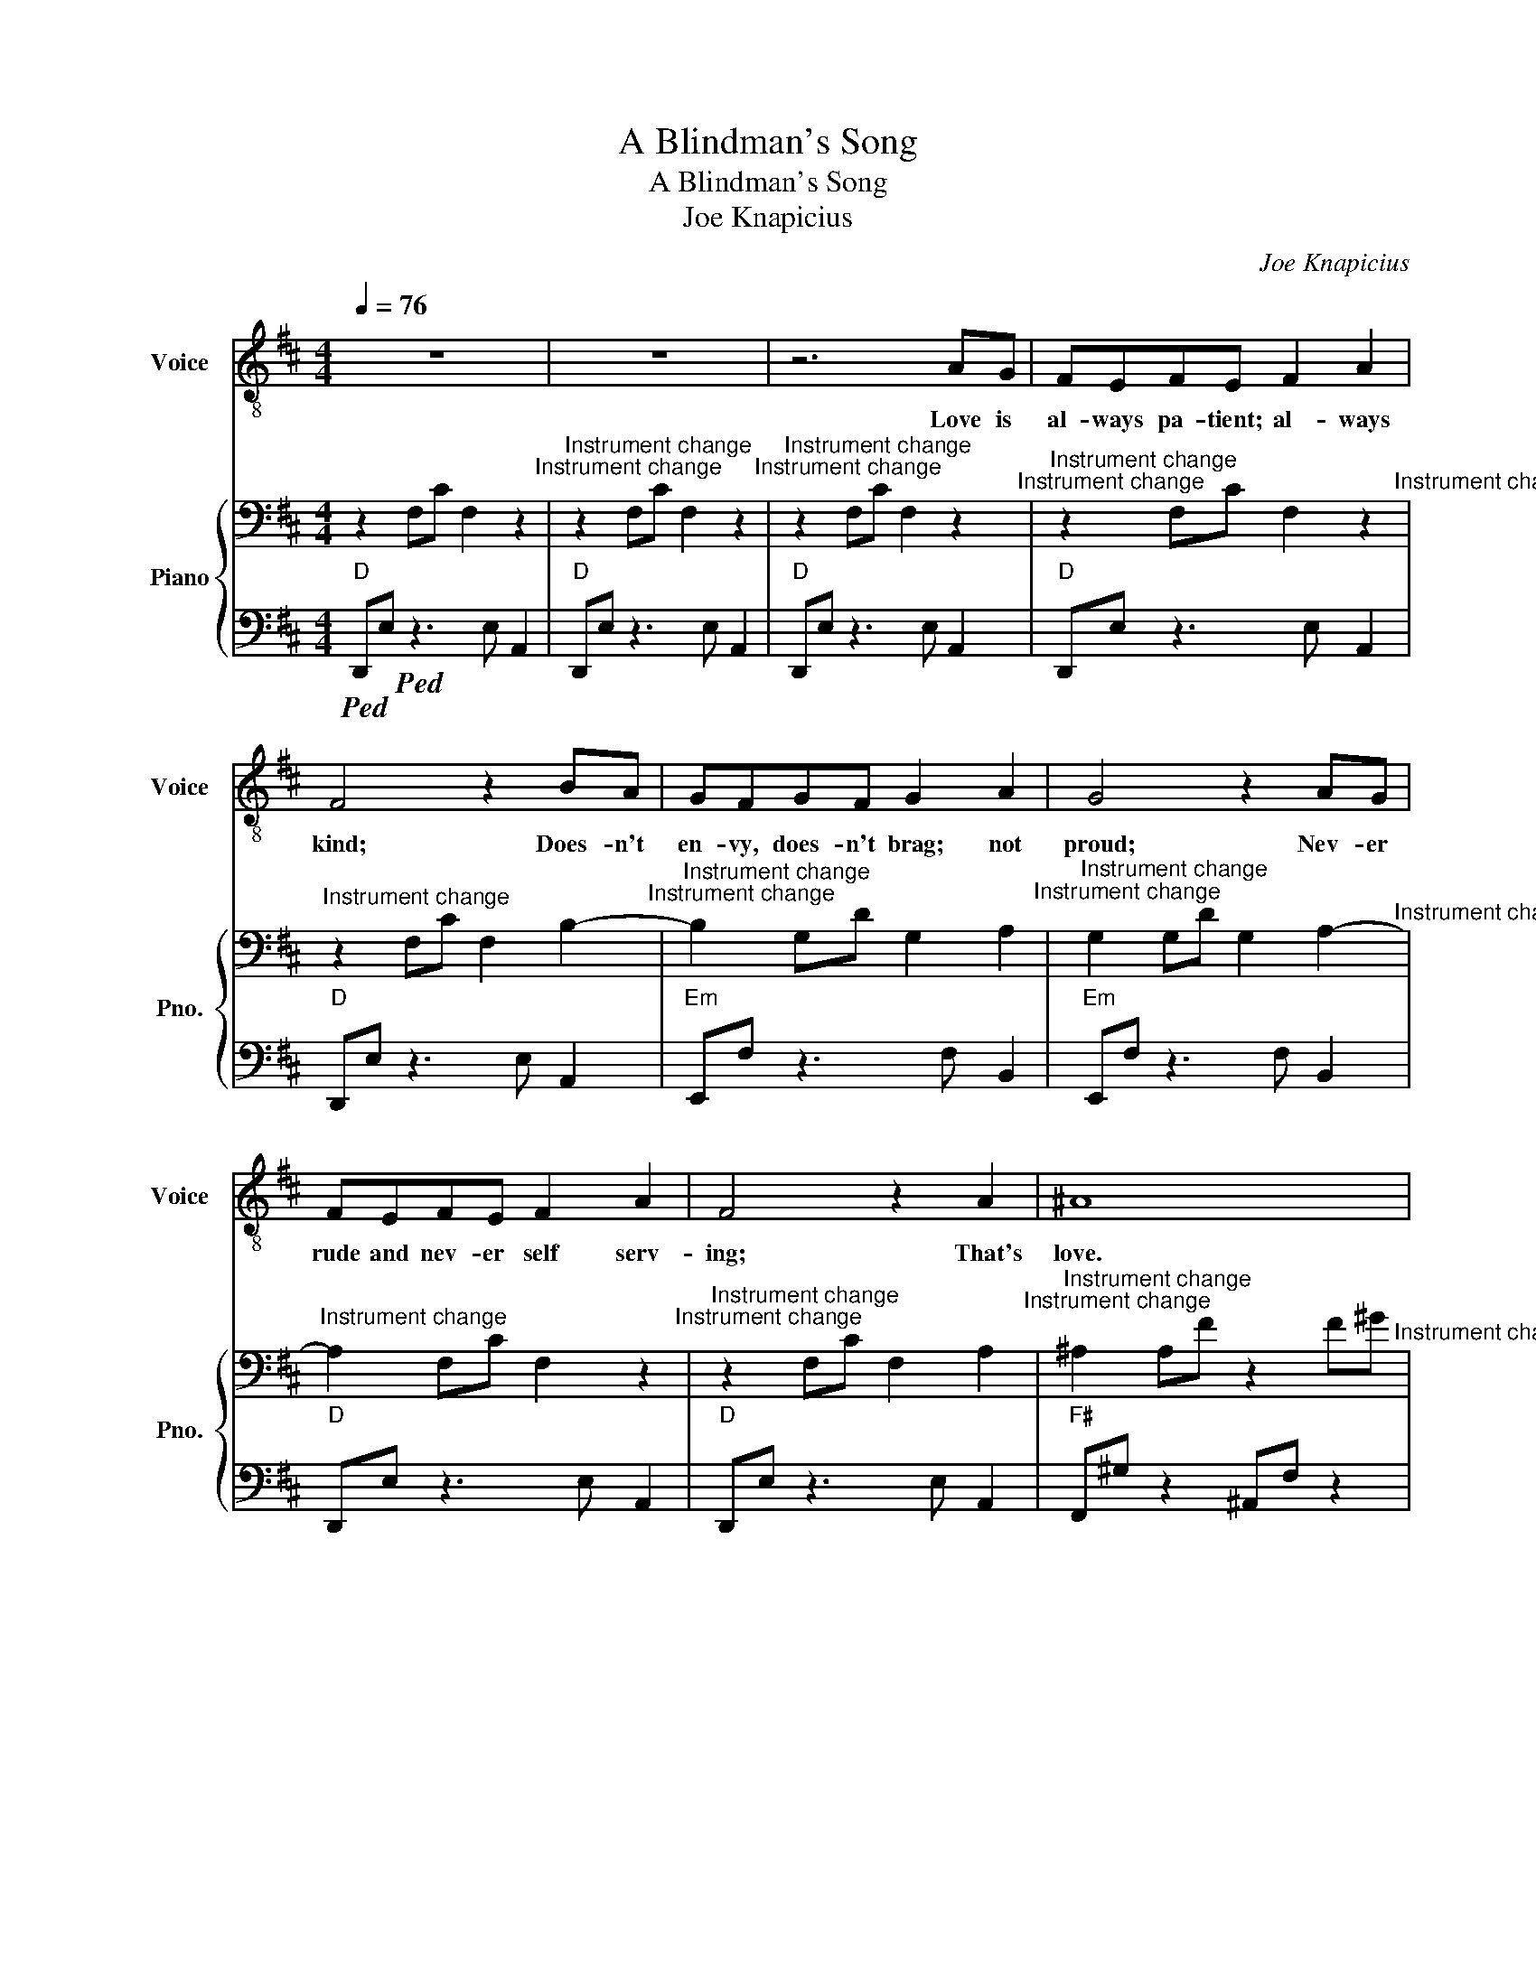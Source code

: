 X:1
T:A Blindman's Song
T:A Blindman's Song
T:Joe Knapicius 
C:Joe Knapicius
%%score 1 { 2 | 3 }
L:1/8
Q:1/4=76
M:4/4
K:D
V:1 treble-8 nm="Voice" snm="Voice"
V:2 bass nm="Piano" snm="Pno."
V:3 bass 
V:1
 z8 | z8 | z6 AG | FEFE F2 A2 | F4 z2 BA | GFGF G2 A2 | G4 z2 AG | FEFE F2 A2 | F4 z2 A2 | ^A8 | %10
w: ||Love is|al- ways pa- tient; al- ways|kind; Does- n't|en- vy, does- n't brag; not|proud; Nev- er|rude and nev- er self serv-|ing; That's|love.|
 z8 | z8 | z6 AG | FEFE F2 A2 | F4 z2 BA | GFGF G2 A2 | G4 z2 AG | FE F2 z2 AG | FE F2 z2 cB | %19
w: ||Does- n't|an- ger; does- n't track your|wrongs; Nev- er|sides with wrong; but sides with|truth; Al- ways|bears all things; Al- ways|full of trust; Al- ways|
 AG A2 z2 cB | AG A2 z2 c2 | c8 | z8 | z6 AG | FE F2 z2 AG | FE F2 z2 cB | AG A2 z2 cB | %27
w: full of hope; Love will|nev- er fail; That's|love.||Al- ways|bears all things; Al- ways|full of trust; Al- ways|full of hope; Love will|
 AG A2 z2 c2 | c8 | z8 | z2 D6 | z8 | z8 |] %33
w: nev- er fail; That's|love.||Love.|||
V:2
 z2 F,C F,2 z2"^Instrument change" |"^Instrument change" z2 F,C F,2 z2"^Instrument change" | %2
"^Instrument change" z2 F,C F,2 z2"^Instrument change" | %3
"^Instrument change" z2 F,C F,2 z2"^Instrument change" | %4
"^Instrument change" z2 F,C F,2 B,2-"^Instrument change" | %5
"^Instrument change" B,2 G,D G,2 A,2"^Instrument change" | %6
"^Instrument change" G,2 G,D G,2 A,2-"^Instrument change" | %7
"^Instrument change" A,2 F,C F,2 z2"^Instrument change" | %8
"^Instrument change" z2 F,C F,2 A,2"^Instrument change" | %9
"^Instrument change" ^A,2 A,F z2 F^G"^Instrument change" | %10
"^Instrument change" z2 B,F z2 (3CGA"^Instrument change" | %11
"^Instrument change" z2 F,C F,2 z2"^Instrument change" | %12
"^Instrument change" z2 F,C F,2 z2"^Instrument change" | %13
"^Instrument change" z2 F,C F,2 z2"^Instrument change" | %14
"^Instrument change" z2 F,C F,2 B,2-"^Instrument change" | %15
"^Instrument change" B,2 G,D G,2 A,2"^Instrument change" | %16
"^Instrument change" G,2 G,D G,2 A,2-"^Instrument change" | %17
"^Instrument change" A,2 F,C F,2 z2"^Instrument change" | %18
"^Instrument change" z2 F,C F,2 z2"^Instrument change" | %19
"^Instrument change" z2 F,C F,2 z2"^Instrument change" | %20
"^Instrument change" z2 F,C F,2 C2"^Instrument change" | %21
"^Instrument change" C2 ^A,F z2 F^G"^Instrument change" | %22
"^Instrument change" z2 B,F z2 (3CGA"^Instrument change" | %23
"^Instrument change" z2 F,C F,2 z2"^Instrument change" | %24
"^Instrument change" z2 F,C F,2 z2"^Instrument change" | %25
"^Instrument change" z2 F,C F,2 z2"^Instrument change" | %26
"^Instrument change" z2 F,C F,2 z2"^Instrument change" | %27
"^Instrument change" z2 F,C F,2 C2"^Instrument change" | %28
"^Instrument change" C2 ^A,F z2 F^G"^Instrument change" | %29
"^Instrument change" z2 B,F z2 (3CGA"^Instrument change" | %30
"^Instrument change" z2 F,C F,2 z2"^Instrument change" | %31
"^Instrument change" z4 F,2 C2"^Instrument change" |"^Instrument change" [F,C]8 |] %33
V:3
"D"!ped! D,,E,!ped! z3 E, A,,2 |"D" D,,E, z3 E, A,,2 |"D" D,,E, z3 E, A,,2 |"D" D,,E, z3 E, A,,2 | %4
"D" D,,E, z3 E, A,,2 |"Em" E,,F, z3 F, B,,2 |"Em" E,,F, z3 F, B,,2 |"D" D,,E, z3 E, A,,2 | %8
"D" D,,E, z3 E, A,,2 |"F#" F,,^G, z2 ^A,,F, z2 |"G" G,,A, z2"A" A,,_B, z2 |"D" D,,E, z3 E, A,,2 | %12
"D" D,,E, z3 E, A,,2 |"D" D,,E, z3 E, A,,2 |"D" D,,E, z3 E, A,,2 |"Em" E,,F, z3 F, B,,2 | %16
"Em" E,,F, z3 F, B,,2 |"D" D,,E, z3 E, A,,2 |"D" D,,E, z3 E, A,,2 |"D" D,,E, z3 E, A,,2 | %20
"D" D,,E, z3 E, A,,2 |"F#" F,,^G, z2 ^A,,F, z2 |"G" G,,A, z2"A" A,,_B, z2 |"D" D,,E, z3 E, A,,2 | %24
"D" D,,E, z3 E, A,,2 |"D" D,,E, z3 E, A,,2 |"D" D,,E, z3 E, A,,2 |"D" D,,E, z3 E, A,,2 | %28
"F#" F,,^G, z2 ^A,,F, z2 |"G" G,,A, z2"A" A,,_B, z2 |"D" D,,E, z2 z E, A,,2 |"D" D,,2 E,6 | %32
 !arpeggio![D,,E,]8 |] %33

